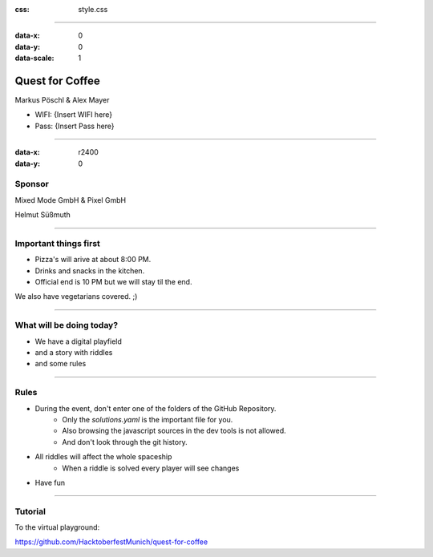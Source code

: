 :css: style.css

.. title:: Quest for Coffee

----

:data-x: 0
:data-y: 0
:data-scale: 1

.. image:: images/quest-for-coffee.png

Quest for Coffee
================

Markus Pöschl & Alex Mayer


* WIFI: {Insert WIFI here}
* Pass: {Insert Pass here}

----

:data-x: r2400
:data-y: 0

.. image:: images/sponsors.png

Sponsor
-------

Mixed Mode GmbH & Pixel GmbH

Helmut Süßmuth

----

.. image:: images/menu.png

Important things first
----------------------

* Pizza's will arive at about 8:00 PM.
* Drinks and snacks in the kitchen.
* Official end is 10 PM but we will stay til the end.

We also have vegetarians covered. ;)

----

.. image:: images/quest-for-coffee.png

What will be doing today?
-------------------------

* We have a digital playfield

* and a story with riddles

* and some rules

----

.. image:: images/rules.jpg

Rules
-----

* During the event, don't enter one of the folders of the GitHub Repository.
   * Only the `solutions.yaml` is the important file for you.
   * Also browsing the javascript sources in the dev tools is not allowed.
   * And don't look through the git history.
* All riddles will affect the whole spaceship
   * When a riddle is solved every player will see changes
* Have fun

----

.. image:: images/questions.jpg

Tutorial
--------

To the virtual playground:

https://github.com/HacktoberfestMunich/quest-for-coffee